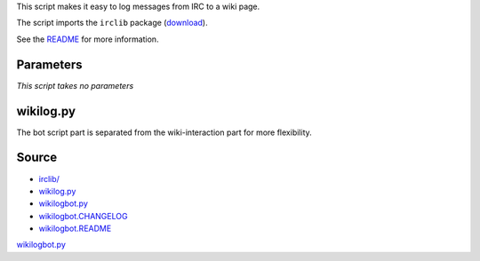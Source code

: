 .. raw:: mediawiki

   {{Pywikipediabot|script}}

This script makes it easy to log messages from IRC to a wiki page.

The script imports the ``irclib`` package
(`download <http://downloads.sourceforge.net/python-irclib/python-irclib-0.4.6.tar.gz?modtime=1135442433&big_mirror=0>`__).

See the
`README <https://github.com/Krinkle/ts-krinkle-pywiki/blob/master/wikilogbot.README>`__
for more information.

Parameters
----------

*This script takes no parameters*

wikilog.py
----------

The bot script part is separated from the wiki-interaction part for more
flexibility.

Source
------

-  `irclib/ <http://downloads.sourceforge.net/python-irclib/python-irclib-0.4.6.tar.gz?modtime=1135442433&big_mirror=0>`__
-  `wikilog.py <https://github.com/Krinkle/ts-krinkle-pywiki/blob/master/wikilog.py>`__
-  `wikilogbot.py <https://github.com/Krinkle/ts-krinkle-pywiki/blob/master/wikilogbot.py>`__
-  `wikilogbot.CHANGELOG <https://github.com/Krinkle/ts-krinkle-pywiki/blob/master/wikilogbot.CHANGELOG>`__
-  `wikilogbot.README <https://github.com/Krinkle/ts-krinkle-pywiki/blob/master/wikilogbot.README>`__

.. raw:: mediawiki

   {{Languages|Manual:Pywikibot/wikilogbot.py}}

`wikilogbot.py <Category:Pywikibot scripts>`__
